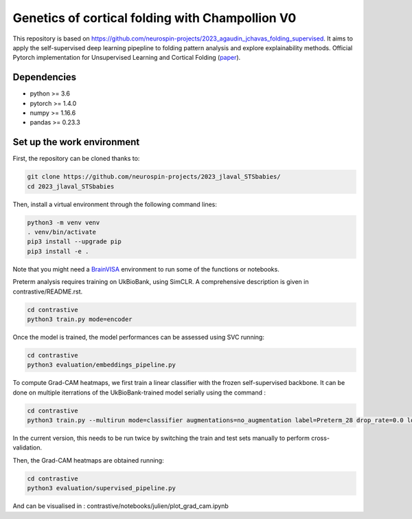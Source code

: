 
Genetics of cortical folding with Champollion V0
###########################################################################

This repository is based on https://github.com/neurospin-projects/2023_agaudin_jchavas_folding_supervised. It aims to apply the self-supervised deep learning pipepline to folding pattern analysis and explore explainability methods.
Official Pytorch implementation for Unsupervised Learning and Cortical Folding (`paper <https://openreview.net/forum?id=ueRZzvQ_K6u>`_).


Dependencies
------------
- python >= 3.6
- pytorch >= 1.4.0
- numpy >= 1.16.6
- pandas >= 0.23.3


Set up the work environment
---------------------------
First, the repository can be cloned thanks to:

.. code-block:: shell

    git clone https://github.com/neurospin-projects/2023_jlaval_STSbabies/
    cd 2023_jlaval_STSbabies

Then, install a virtual environment through the following command lines:

.. code-block:: shell

    python3 -m venv venv
    . venv/bin/activate
    pip3 install --upgrade pip
    pip3 install -e .

Note that you might need a `BrainVISA <https://brainvisa.info>`_ environment to run
some of the functions or notebooks.

Preterm analysis requires training on UkBioBank, using SimCLR. A comprehensive description is given in contrastive/README.rst.

.. code-block:: shell

    cd contrastive
    python3 train.py mode=encoder

Once the model is trained, the model performances can be assessed using SVC running:

.. code-block:: shell

    cd contrastive
    python3 evaluation/embeddings_pipeline.py

To compute Grad-CAM heatmaps, we first train a linear classifier with the frozen self-supervised backbone.
It can be done on multiple iterrations of the UkBioBank-trained model serially using the command : 

.. code-block:: shell

    cd contrastive
    python3 train.py --multirun mode=classifier augmentations=no_augmentation label=Preterm_28 drop_rate=0.0 load_encoder_only=True freeze_encoders=True fusioned_latent_space_size=-1 projection_head=linear max_epochs=50 lr=0.01 early_stopping_patience=25 pretrained_model_path=\"/neurospin/dico/jlaval/Runs/02_STS_babies/Program/Output/2023-11-29/09-59-38_188/logs/lightning_logs/version_0/checkpoints/epoch=249-step=296250.ckpt\",\"/neurospin/dico/jlaval/Runs/02_STS_babies/Program/Output/2023-11-29/15-49-36_0/logs/lightning_logs/version_0/checkpoints/epoch=249-step=296250.ckpt\",\"/neurospin/dico/jlaval/Runs/02_STS_babies/Program/Output/2023-11-29/15-49-36_1/logs/lightning_logs/version_0/checkpoints/epoch=249-step=296250.ckpt\",\"/neurospin/dico/jlaval/Runs/02_STS_babies/Program/Output/2023-11-29/15-49-36_2/logs/lightning_logs/version_0/checkpoints/epoch=249-step=296250.ckpt\"

In the current version, this needs to be run twice by switching the train and test sets manually to perform cross-validation.

Then, the Grad-CAM heatmaps are obtained running:

.. code-block:: shell

    cd contrastive
    python3 evaluation/supervised_pipeline.py

And can be visualised in : contrastive/notebooks/julien/plot_grad_cam.ipynb
